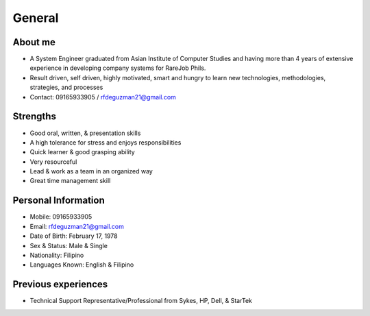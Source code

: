 General
=======

.. figure:: _static/id.jpg

About me
--------

- A System Engineer graduated from Asian Institute of Computer Studies and having more than 4 years of extensive experience in developing company systems for RareJob Phils.
- Result driven, self driven, highly motivated, smart and hungry to learn new technologies, methodologies, strategies, and processes
- Contact: 09165933905 / rfdeguzman21@gmail.com

Strengths
---------

- Good oral, written, & presentation skills
- A high tolerance for stress and enjoys responsibilities
- Quick learner & good grasping ability
- Very resourceful
- Lead & work as a team in an organized way
- Great time management skill

Personal Information
--------------------

- Mobile: 09165933905
- Email: rfdeguzman21@gmail.com
- Date of Birth: February 17, 1978
- Sex & Status: Male & Single
- Nationality: Filipino
- Languages Known: English & Filipino


Previous experiences
--------------------

- Technical Support Representative/Professional from Sykes, HP, Dell, & StarTek

